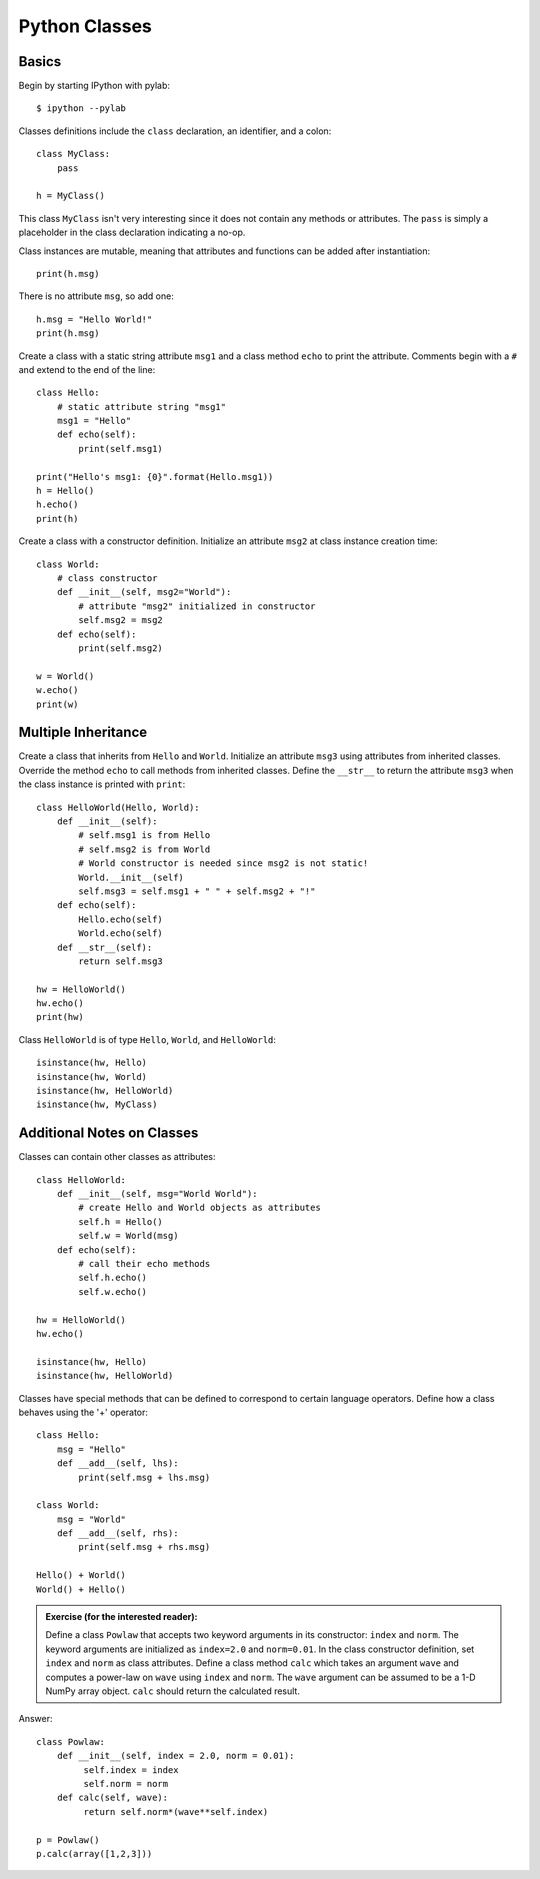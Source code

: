 
Python Classes
--------------

Basics
^^^^^^

Begin by starting IPython with pylab::

  $ ipython --pylab


Classes definitions include the ``class`` declaration, an identifier, and a
colon::

  class MyClass:
      pass

  h = MyClass()

This class ``MyClass`` isn't very interesting since it does not contain any
methods or attributes.  The ``pass`` is simply a placeholder in the class
declaration indicating a no-op.

Class instances are mutable, meaning that attributes and functions can be added
after instantiation::

  print(h.msg)

There is no attribute ``msg``, so add one::

  h.msg = "Hello World!"
  print(h.msg)

Create a class with a static string attribute ``msg1`` and a class method
``echo`` to print the attribute.  Comments begin with a ``#`` and extend to the
end of the line::

  class Hello:
      # static attribute string "msg1"
      msg1 = "Hello"
      def echo(self):
          print(self.msg1)

  print("Hello's msg1: {0}".format(Hello.msg1))
  h = Hello()
  h.echo()
  print(h)

Create a class with a constructor definition.  Initialize an attribute ``msg2``
at class instance creation time::

  class World:
      # class constructor
      def __init__(self, msg2="World"):
          # attribute "msg2" initialized in constructor
          self.msg2 = msg2
      def echo(self):
          print(self.msg2)

  w = World()
  w.echo()
  print(w)


Multiple Inheritance
^^^^^^^^^^^^^^^^^^^^

Create a class that inherits from ``Hello`` and ``World``.  Initialize an
attribute ``msg3`` using attributes from inherited classes.  Override the method
``echo`` to call methods from inherited classes.  Define the ``__str__`` to
return the attribute ``msg3`` when the class instance is printed with
``print``::

  class HelloWorld(Hello, World):
      def __init__(self):
          # self.msg1 is from Hello
	  # self.msg2 is from World
	  # World constructor is needed since msg2 is not static!
          World.__init__(self)
	  self.msg3 = self.msg1 + " " + self.msg2 + "!"
      def echo(self):
          Hello.echo(self)
          World.echo(self)
      def __str__(self):
          return self.msg3

  hw = HelloWorld()
  hw.echo()
  print(hw)


Class ``HelloWorld`` is of type ``Hello``, ``World``, and ``HelloWorld``::

  isinstance(hw, Hello)
  isinstance(hw, World)
  isinstance(hw, HelloWorld)
  isinstance(hw, MyClass)


Additional Notes on Classes
^^^^^^^^^^^^^^^^^^^^^^^^^^^

Classes can contain other classes as attributes::

  class HelloWorld:
      def __init__(self, msg="World World"):
          # create Hello and World objects as attributes
          self.h = Hello()
          self.w = World(msg)
      def echo(self):
          # call their echo methods
          self.h.echo()
          self.w.echo()

  hw = HelloWorld()
  hw.echo()

  isinstance(hw, Hello)
  isinstance(hw, HelloWorld)


Classes have special methods that can be defined to correspond to certain
language operators.  Define how a class behaves using the '+' operator::

  class Hello:
      msg = "Hello"
      def __add__(self, lhs):
          print(self.msg + lhs.msg)

  class World:
      msg = "World"
      def __add__(self, rhs):
          print(self.msg + rhs.msg)

  Hello() + World()
  World() + Hello()


.. admonition:: Exercise (for the interested reader):

   Define a class ``Powlaw`` that accepts two keyword arguments in its
   constructor: ``index`` and ``norm``.  The keyword arguments are initialized
   as ``index=2.0`` and ``norm=0.01``.  In the class constructor definition, set
   ``index`` and ``norm`` as class attributes.  Define a class method ``calc``
   which takes an argument ``wave`` and computes a power-law on ``wave`` using
   ``index`` and ``norm``.  The ``wave`` argument can be assumed to be a 1-D
   NumPy array object.  ``calc`` should return the calculated result.

.. raw:: html

   <p class="flip0">Click to Show/Hide Solution</p> <div class="panel0">

Answer::

  class Powlaw:
      def __init__(self, index = 2.0, norm = 0.01):
	   self.index = index
	   self.norm = norm
      def calc(self, wave):
           return self.norm*(wave**self.index)

  p = Powlaw()
  p.calc(array([1,2,3]))

.. raw:: html

   </div>
